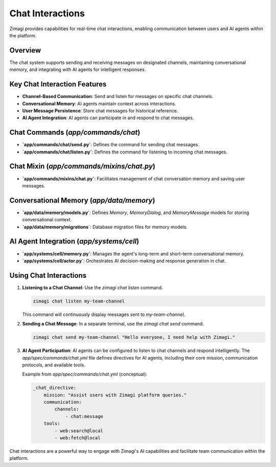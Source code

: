 Chat Interactions
=================

Zimagi provides capabilities for real-time chat interactions, enabling communication between users and AI agents within the platform.

Overview
--------
The chat system supports sending and receiving messages on designated channels, maintaining conversational memory, and integrating with AI agents for intelligent responses.

Key Chat Interaction Features
-----------------------------
*   **Channel-Based Communication**: Send and listen for messages on specific chat channels.
*   **Conversational Memory**: AI agents maintain context across interactions.
*   **User Message Persistence**: Store chat messages for historical reference.
*   **AI Agent Integration**: AI agents can participate in and respond to chat messages.

Chat Commands (`app/commands/chat`)
-----------------------------------
*   **`app/commands/chat/send.py`**: Defines the command for sending chat messages.
*   **`app/commands/chat/listen.py`**: Defines the command for listening to incoming chat messages.

Chat Mixin (`app/commands/mixins/chat.py`)
------------------------------------------
*   **`app/commands/mixins/chat.py`**: Facilitates management of chat conversation memory and saving user messages.

Conversational Memory (`app/data/memory`)
-----------------------------------------
*   **`app/data/memory/models.py`**: Defines `Memory`, `MemoryDialog`, and `MemoryMessage` models for storing conversational context.
*   **`app/data/memory/migrations`**: Database migration files for memory models.

AI Agent Integration (`app/systems/cell`)
-----------------------------------------
*   **`app/systems/cell/memory.py`**: Manages the agent's long-term and short-term conversational memory.
*   **`app/systems/cell/actor.py`**: Orchestrates AI decision-making and response generation in chat.

Using Chat Interactions
-----------------------

1.  **Listening to a Chat Channel**: Use the `zimagi chat listen` command.

    .. code-block:: bash

        zimagi chat listen my-team-channel

    This command will continuously display messages sent to `my-team-channel`.

2.  **Sending a Chat Message**: In a separate terminal, use the `zimagi chat send` command.

    .. code-block:: bash

        zimagi chat send my-team-channel "Hello everyone, I need help with Zimagi."

3.  **AI Agent Participation**: AI agents can be configured to listen to chat channels and respond intelligently. The `app/spec/commands/chat.yml` file defines directives for AI agents, including their core mission, communication protocols, and available tools.

    Example from `app/spec/commands/chat.yml` (conceptual):

    .. code-block:: yaml

        _chat_directive:
            mission: "Assist users with Zimagi platform queries."
            communication:
                channels:
                    - chat:message
            tools:
                - web:search@local
                - web:fetch@local

Chat interactions are a powerful way to engage with Zimagi's AI capabilities and facilitate team communication within the platform.
